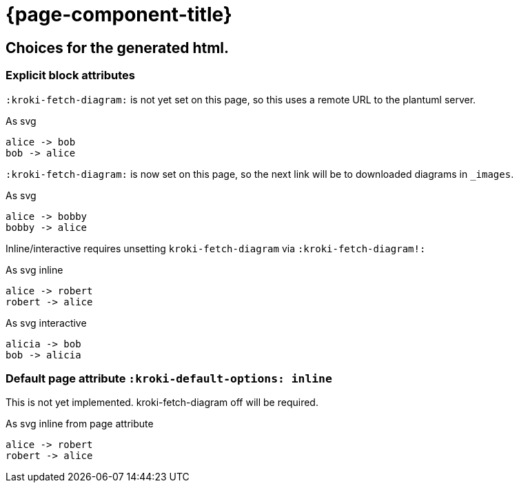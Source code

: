 = {page-component-title}
:plantuml-default-format: svg

== Choices for the generated html.

=== Explicit block attributes

`:kroki-fetch-diagram:` is not yet set on this page, so this uses a remote URL to the plantuml server.

.As svg
[plantuml]
----
alice -> bob
bob -> alice
----

`:kroki-fetch-diagram:` is now set on this page, so the next link will be to downloaded diagrams in `_images`.

:kroki-fetch-diagram:

.As svg
[plantuml,target=ab-embedded-e1]
----
alice -> bobby
bobby -> alice
----

Inline/interactive requires unsetting `kroki-fetch-diagram` via `:kroki-fetch-diagram!:`

:kroki-fetch-diagram!:

.As svg inline
[plantuml,options=inline]
----
alice -> robert
robert -> alice
----

.As svg interactive
[plantuml,options=interactive]
----
alicia -> bob
bob -> alicia
----

=== Default page attribute `:kroki-default-options: inline`

This is not yet implemented.
kroki-fetch-diagram off will be required.

:kroki-fetch-diagram!:
:kroki-default-options: inline

.As svg inline from page attribute
[plantuml]
----
alice -> robert
robert -> alice
----
